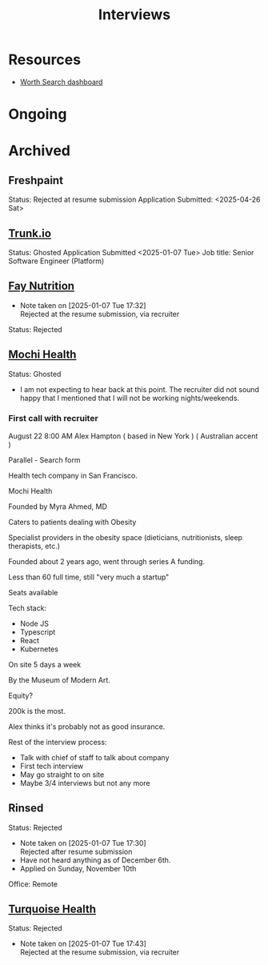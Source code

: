 #+title: Interviews
#+description: A log of interviews I have done

* Resources
- [[https://recruiterflow.com/candidate/suggested-jobs/cdb220c3][Worth Search dashboard]]

* Ongoing

* Archived
** Freshpaint
Status: Rejected at resume submission
Application Submitted: <2025-04-26 Sat>
** [[https://trunk.io/][Trunk.io]]
Status: Ghosted
Application Submitted <2025-01-07 Tue>
Job title: Senior Software Engineer (Platform)
** [[https://www.faynutrition.com/][Fay Nutrition]]
- Note taken on [2025-01-07 Tue 17:32] \\
  Rejected at the resume submission, via recruiter
Status: Rejected
** [[https://joinmochi.com/][Mochi Health]]
Status: Ghosted
- I am not expecting to hear back at this point. The recruiter did not sound happy that I mentioned that I will not be working nights/weekends.

*** First call with recruiter
August 22 8:00 AM
Alex Hampton
( based in New York )
( Australian accent )

Parallel - Search form

Health tech company in San Francisco.

Mochi Health

Founded by Myra Ahmed, MD

Caters to patients dealing with Obesity

Specialist providers in the obesity space (dieticians, nutritionists, sleep therapists, etc.)

Founded about 2 years ago, went through series A funding.

Less than 60 full time, still "very much a startup"

Seats available

Tech stack:
- Node JS
- Typescript
- React
- Kubernetes

On site 5 days a week

By the Museum of Modern Art.

Equity?

200k is the most.

Alex thinks it's probably not as good insurance.

Rest of the interview process:
- Talk with chief of staff to talk about company
- First tech interview
- May go straight to on site
- Maybe 3/4 interviews but not any more
** Rinsed
Status: Rejected
- Note taken on [2025-01-07 Tue 17:30] \\
  Rejected after resume submission
- Have not heard anything as of December 6th.
- Applied on Sunday, November 10th

Office: Remote
** [[https://turquoise.health/][Turquoise Health]]
Status: Rejected
- Note taken on [2025-01-07 Tue 17:43] \\
  Rejected at the resume submission, via recruiter
